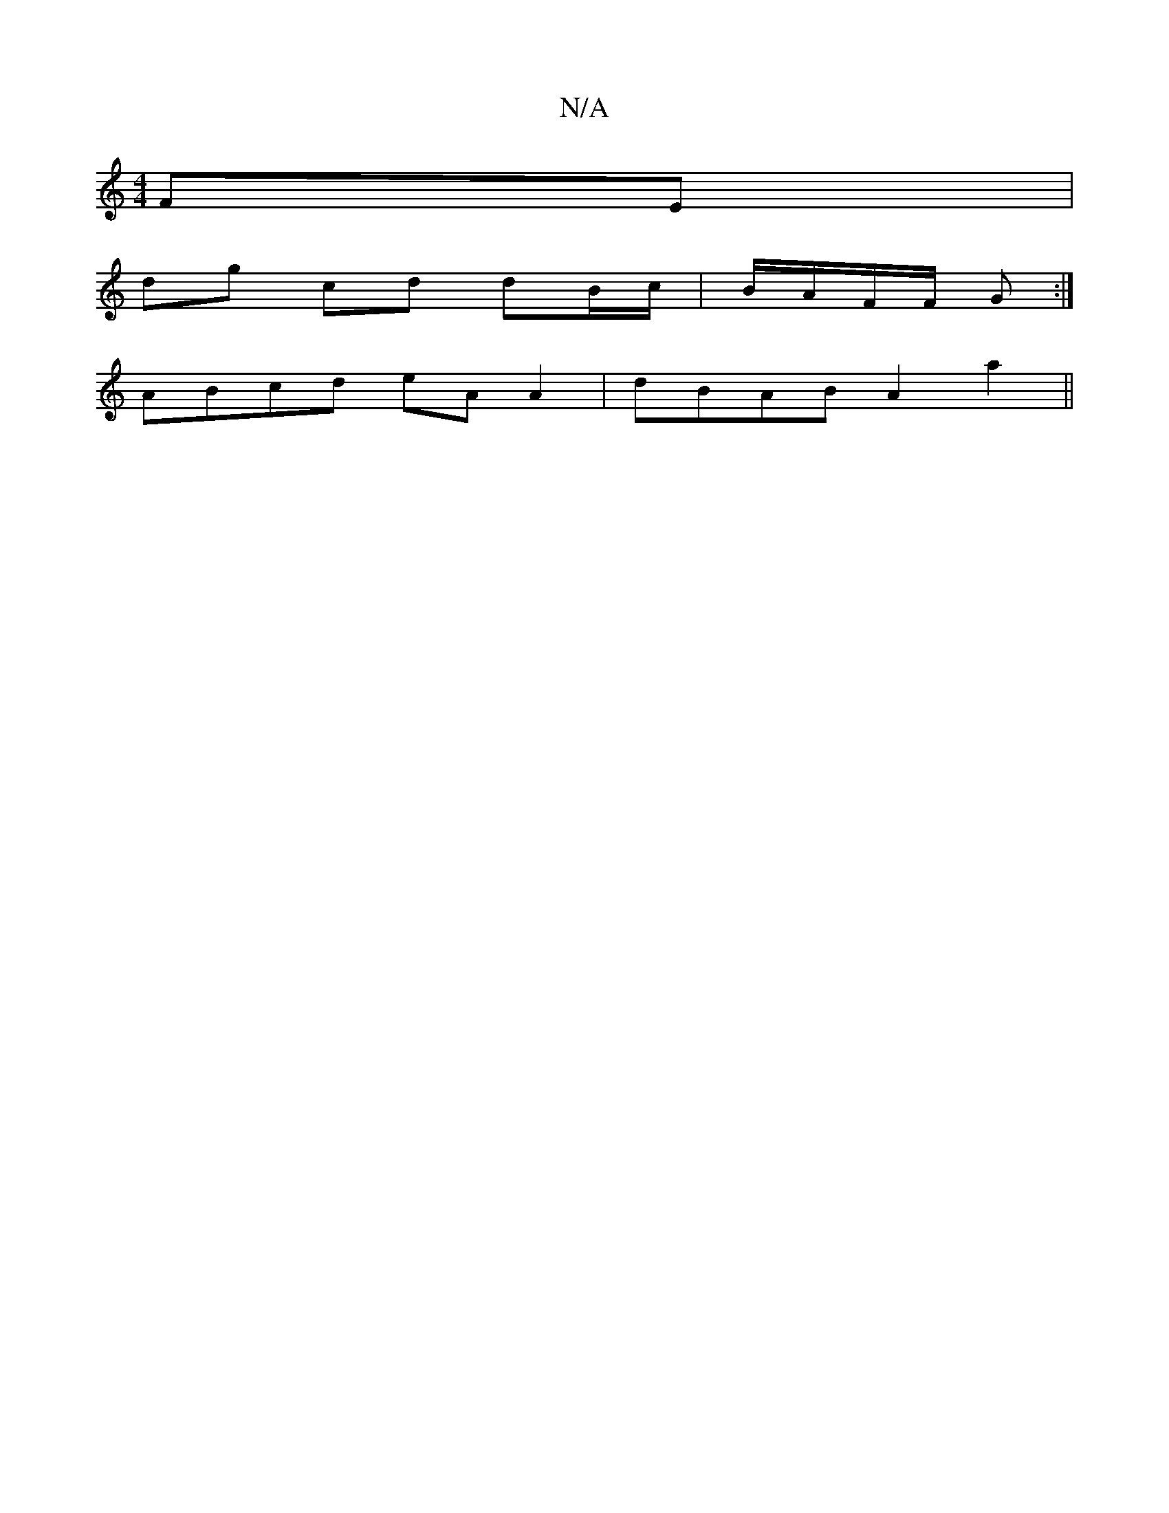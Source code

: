X:1
T:N/A
M:4/4
R:N/A
K:Cmajor
 FE |
dg cd dB/c/| B/A/F/F/ G :|
ABcd eAA2|dBAB A2a2||

d2|:edGE FGAB|E2GA d3 e| dBd efg | efe dAG | BAG GEA | d2 D G2 E | GBD D2D D3|
GFG|Bee e^gf|egfe dedB|A|d>B A A/F/G | BD Ad fd d2 | BGAB ce(c2|

